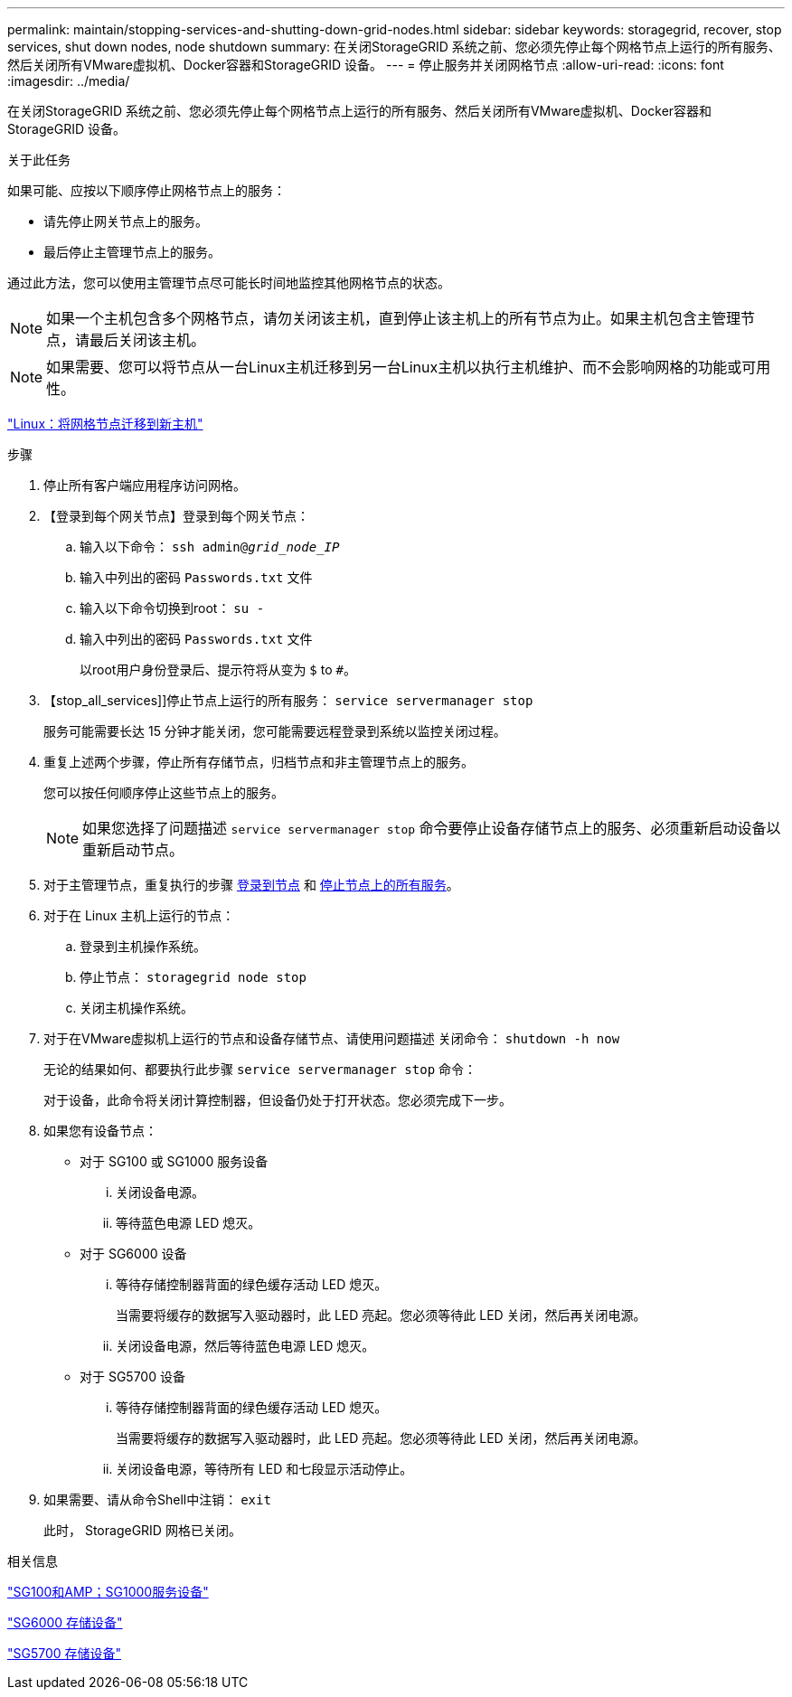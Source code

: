 ---
permalink: maintain/stopping-services-and-shutting-down-grid-nodes.html 
sidebar: sidebar 
keywords: storagegrid, recover, stop services, shut down nodes, node shutdown 
summary: 在关闭StorageGRID 系统之前、您必须先停止每个网格节点上运行的所有服务、然后关闭所有VMware虚拟机、Docker容器和StorageGRID 设备。 
---
= 停止服务并关闭网格节点
:allow-uri-read: 
:icons: font
:imagesdir: ../media/


[role="lead"]
在关闭StorageGRID 系统之前、您必须先停止每个网格节点上运行的所有服务、然后关闭所有VMware虚拟机、Docker容器和StorageGRID 设备。

.关于此任务
如果可能、应按以下顺序停止网格节点上的服务：

* 请先停止网关节点上的服务。
* 最后停止主管理节点上的服务。


通过此方法，您可以使用主管理节点尽可能长时间地监控其他网格节点的状态。


NOTE: 如果一个主机包含多个网格节点，请勿关闭该主机，直到停止该主机上的所有节点为止。如果主机包含主管理节点，请最后关闭该主机。


NOTE: 如果需要、您可以将节点从一台Linux主机迁移到另一台Linux主机以执行主机维护、而不会影响网格的功能或可用性。

link:linux-migrating-grid-node-to-new-host.html["Linux：将网格节点迁移到新主机"]

.步骤
. 停止所有客户端应用程序访问网格。
. 【登录到每个网关节点】登录到每个网关节点：
+
.. 输入以下命令： `ssh admin@_grid_node_IP_`
.. 输入中列出的密码 `Passwords.txt` 文件
.. 输入以下命令切换到root： `su -`
.. 输入中列出的密码 `Passwords.txt` 文件
+
以root用户身份登录后、提示符将从变为 `$` to `#`。



. 【stop_all_services]]停止节点上运行的所有服务： `service servermanager stop`
+
服务可能需要长达 15 分钟才能关闭，您可能需要远程登录到系统以监控关闭过程。



. 重复上述两个步骤，停止所有存储节点，归档节点和非主管理节点上的服务。
+
您可以按任何顺序停止这些节点上的服务。

+

NOTE: 如果您选择了问题描述 `service servermanager stop` 命令要停止设备存储节点上的服务、必须重新启动设备以重新启动节点。

. 对于主管理节点，重复执行的步骤 <<log_in_to_gn,登录到节点>> 和 <<stop_all_services,停止节点上的所有服务>>。
. 对于在 Linux 主机上运行的节点：
+
.. 登录到主机操作系统。
.. 停止节点： `storagegrid node stop`
.. 关闭主机操作系统。


. 对于在VMware虚拟机上运行的节点和设备存储节点、请使用问题描述 关闭命令： `shutdown -h now`
+
无论的结果如何、都要执行此步骤 `service servermanager stop` 命令：

+
对于设备，此命令将关闭计算控制器，但设备仍处于打开状态。您必须完成下一步。

. 如果您有设备节点：
+
** 对于 SG100 或 SG1000 服务设备
+
... 关闭设备电源。
... 等待蓝色电源 LED 熄灭。


** 对于 SG6000 设备
+
... 等待存储控制器背面的绿色缓存活动 LED 熄灭。
+
当需要将缓存的数据写入驱动器时，此 LED 亮起。您必须等待此 LED 关闭，然后再关闭电源。

... 关闭设备电源，然后等待蓝色电源 LED 熄灭。


** 对于 SG5700 设备
+
... 等待存储控制器背面的绿色缓存活动 LED 熄灭。
+
当需要将缓存的数据写入驱动器时，此 LED 亮起。您必须等待此 LED 关闭，然后再关闭电源。

... 关闭设备电源，等待所有 LED 和七段显示活动停止。




. 如果需要、请从命令Shell中注销： `exit`
+
此时， StorageGRID 网格已关闭。



.相关信息
link:../sg100-1000/index.html["SG100和AMP；SG1000服务设备"]

link:../sg6000/index.html["SG6000 存储设备"]

link:../sg5700/index.html["SG5700 存储设备"]
